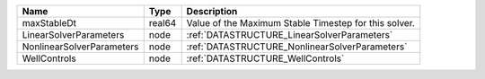 

========================= ====== ===================================================== 
Name                      Type   Description                                           
========================= ====== ===================================================== 
maxStableDt               real64 Value of the Maximum Stable Timestep for this solver. 
LinearSolverParameters    node   :ref:`DATASTRUCTURE_LinearSolverParameters`           
NonlinearSolverParameters node   :ref:`DATASTRUCTURE_NonlinearSolverParameters`        
WellControls              node   :ref:`DATASTRUCTURE_WellControls`                     
========================= ====== ===================================================== 


